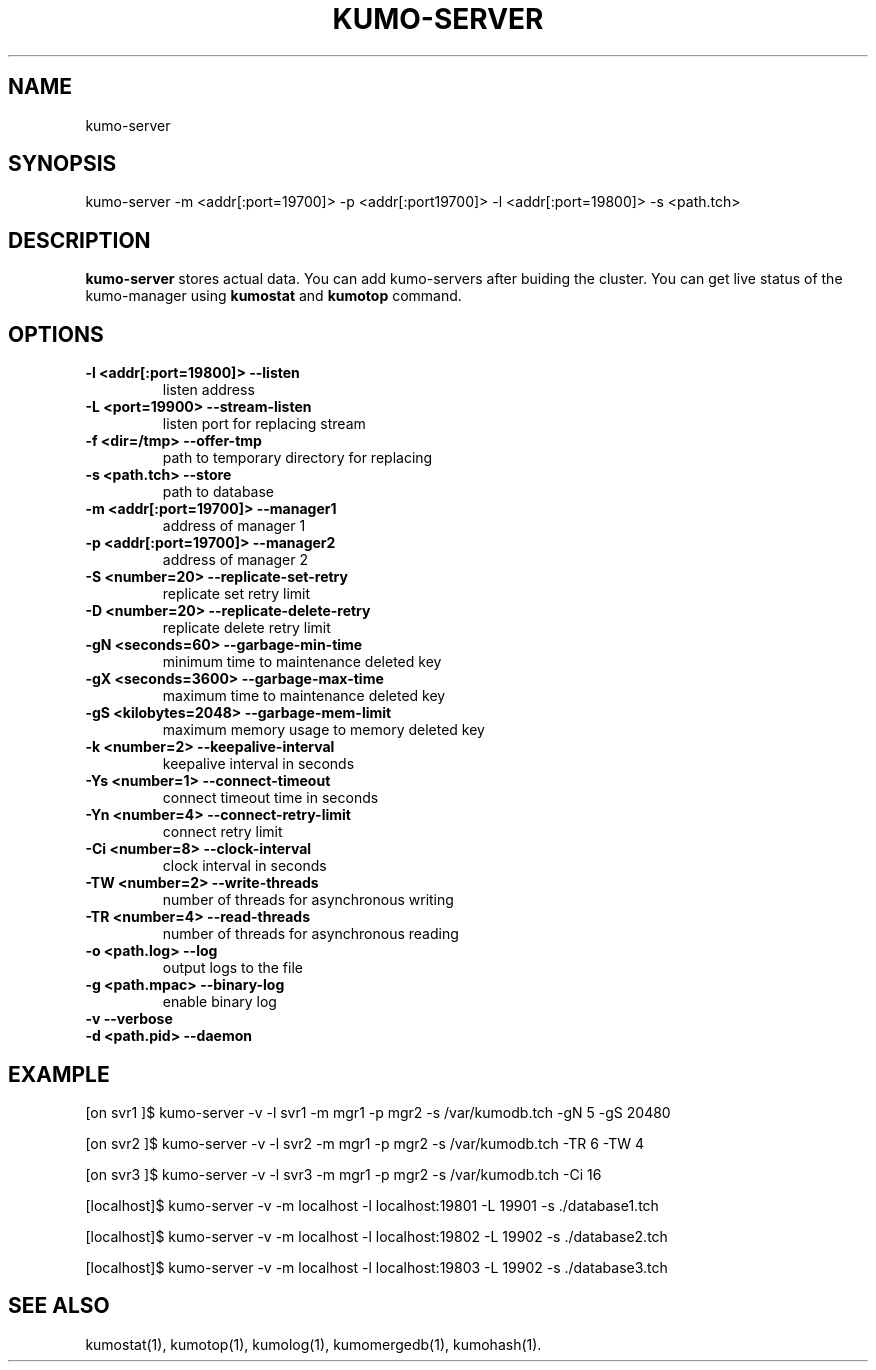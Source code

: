.TH KUMO-SERVER "1" "July 2009" "kumo-server"
.SH NAME
kumo-server
.SH SYNOPSIS
kumo-server -m <addr[:port=19700]> -p <addr[:port19700]> -l <addr[:port=19800]> -s <path.tch>
.SH DESCRIPTION

.B kumo-server
stores actual data. You can add kumo-servers after buiding the cluster.
You can get live status of the kumo-manager using
.B kumostat
and
.B kumotop
command.
.SH OPTIONS
.TP
.B -l  <addr[:port=19800]>   --listen
listen address
.TP
.B -L  <port=19900>          --stream-listen
listen port for replacing stream
.TP
.B -f  <dir=/tmp>            --offer-tmp
path to temporary directory for replacing
.TP
.B -s  <path.tch>            --store
path to database
.TP
.B -m  <addr[:port=19700]>   --manager1
address of manager 1
.TP
.B -p  <addr[:port=19700]>   --manager2
address of manager 2
.TP
.B -S  <number=20>        --replicate-set-retry
replicate set retry limit
.TP
.B -D  <number=20>        --replicate-delete-retry
replicate delete retry limit
.TP
.B -gN <seconds=60>       --garbage-min-time
minimum time to maintenance deleted key
.TP
.B -gX <seconds=3600>     --garbage-max-time
maximum time to maintenance deleted key
.TP
.B -gS <kilobytes=2048>   --garbage-mem-limit
maximum memory usage to memory deleted key
.TP
.B -k  <number=2>    --keepalive-interval
keepalive interval in seconds
.TP
.B -Ys <number=1>    --connect-timeout
connect timeout time in seconds
.TP
.B -Yn <number=4>    --connect-retry-limit
connect retry limit
.TP
.B -Ci <number=8>    --clock-interval
clock interval in seconds
.TP
.B -TW <number=2>    --write-threads
number of threads for asynchronous writing
.TP
.B -TR <number=4>    --read-threads
number of threads for asynchronous reading
.TP
.B -o  <path.log>    --log
output logs to the file
.TP
.B -g  <path.mpac>   --binary-log
enable binary log
.TP
.B -v                --verbose

.TP
.B -d  <path.pid>    --daemon

.SH EXAMPLE
[on svr1  ]$ kumo-server -v -l svr1 -m mgr1 -p mgr2 -s /var/kumodb.tch -gN 5 -gS 20480
.PP
[on svr2  ]$ kumo-server -v -l svr2 -m mgr1 -p mgr2 -s /var/kumodb.tch -TR 6 -TW 4
.PP
[on svr3  ]$ kumo-server -v -l svr3 -m mgr1 -p mgr2 -s /var/kumodb.tch -Ci 16
.PP
[localhost]$ kumo-server  -v -m localhost -l localhost:19801 -L 19901 -s ./database1.tch
.PP
[localhost]$ kumo-server  -v -m localhost -l localhost:19802 -L 19902 -s ./database2.tch
.PP
[localhost]$ kumo-server  -v -m localhost -l localhost:19803 -L 19902 -s ./database3.tch
.PP
.SH SEE ALSO
kumostat(1), kumotop(1), kumolog(1), kumomergedb(1), kumohash(1).
